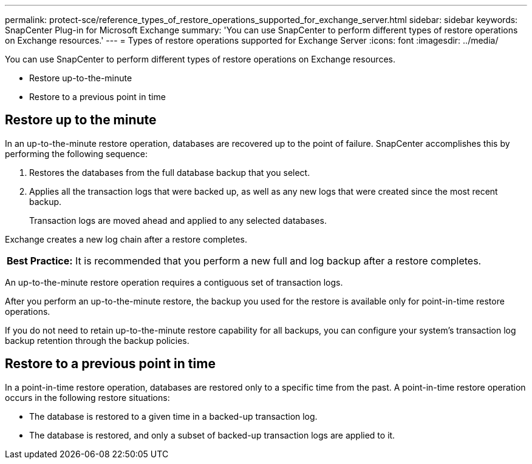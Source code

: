 ---
permalink: protect-sce/reference_types_of_restore_operations_supported_for_exchange_server.html
sidebar: sidebar
keywords: SnapCenter Plug-in for Microsoft Exchange
summary: 'You can use SnapCenter to perform different types of restore operations on Exchange resources.'
---
= Types of restore operations supported for Exchange Server
:icons: font
:imagesdir: ../media/

[.lead]
You can use SnapCenter to perform different types of restore operations on Exchange resources.

* Restore up-to-the-minute
* Restore to a previous point in time

== Restore up to the minute

In an up-to-the-minute restore operation, databases are recovered up to the point of failure. SnapCenter accomplishes this by performing the following sequence:

. Restores the databases from the full database backup that you select.
. Applies all the transaction logs that were backed up, as well as any new logs that were created since the most recent backup.
+
Transaction logs are moved ahead and applied to any selected databases.

Exchange creates a new log chain after a restore completes.

|===
a|
*Best Practice:* It is recommended that you perform a new full and log backup after a restore completes.

|===
An up-to-the-minute restore operation requires a contiguous set of transaction logs.

After you perform an up-to-the-minute restore, the backup you used for the restore is available only for point-in-time restore operations.

If you do not need to retain up-to-the-minute restore capability for all backups, you can configure your system's transaction log backup retention through the backup policies.

== Restore to a previous point in time

In a point-in-time restore operation, databases are restored only to a specific time from the past. A point-in-time restore operation occurs in the following restore situations:

* The database is restored to a given time in a backed-up transaction log.
* The database is restored, and only a subset of backed-up transaction logs are applied to it.

